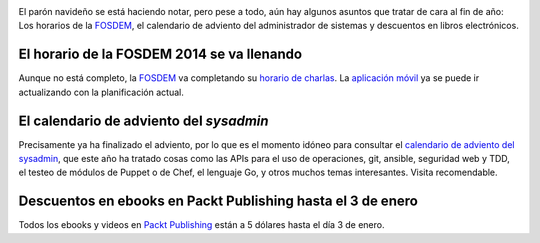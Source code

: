 .. title: Noticias semanales (Dic IV)
.. author: Ignasi Fosch
.. slug: noticias-semanales-diciembre-2013-4
.. date: 2013/12/30 20:00
.. tags: Eventos, FOSDEM, Libros, Recursos

.. image:: /images/Weekly-Newspaper.JPG
   :width: 213px
   :height: 141px
   :alt: La información semanal sobre lo que te interesa
   :align: left
   :class: border

El parón navideño se está haciendo notar, pero pese a todo, aún hay algunos asuntos que tratar de cara al fin de año: Los horarios de la FOSDEM_, el calendario de adviento del administrador de sistemas y descuentos en libros electrónicos.

.. TEASER_END

El horario de la FOSDEM 2014 se va llenando
-------------------------------------------

Aunque no está completo, la FOSDEM_ va completando su `horario de charlas`_. La `aplicación móvil`_ ya se puede ir actualizando con la planificación actual.

El calendario de adviento del *sysadmin*
----------------------------------------

Precisamente ya ha finalizado el adviento, por lo que es el momento idóneo para consultar el `calendario de adviento del sysadmin`_, que este año ha tratado cosas como las APIs para el uso de operaciones, git, ansible, seguridad web y TDD, el testeo de módulos de Puppet o de Chef, el lenguaje Go, y otros muchos temas interesantes. Visita recomendable.

Descuentos en ebooks en Packt Publishing hasta el 3 de enero
------------------------------------------------------------

Todos los ebooks y videos en `Packt Publishing`_ están a 5 dólares hasta el día 3 de enero.

.. _FOSDEM: https://fosdem.org/2014/
.. _`horario de charlas`: https://fosdem.org/2014/schedule/
.. _`aplicación móvil`: https://fosdem.org/2014/schedule/mobile/
.. _`calendario de adviento del sysadmin`: http://sysadvent.org
.. _`Packt Publishing`: http://packtpub.com
